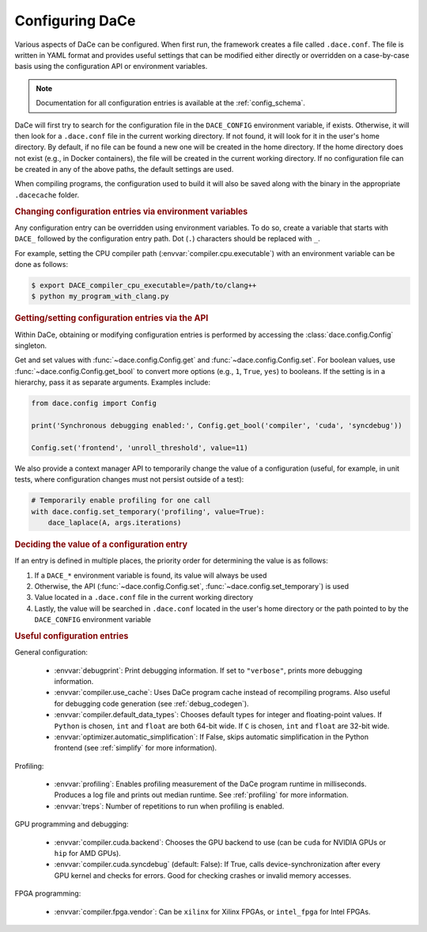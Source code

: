 .. _config:

Configuring DaCe
================

Various aspects of DaCe can be configured. When first run, the framework creates a file called ``.dace.conf``. The
file is written in YAML format and provides useful settings that can be modified either directly or overridden on a
case-by-case basis using the configuration API or environment variables.

.. note::
    Documentation for all configuration entries is available at the :ref:`config_schema`.



DaCe will first try to search for the configuration file in the ``DACE_CONFIG`` environment variable, if exists.
Otherwise, it will then look for a ``.dace.conf`` file in the current working directory. If not found,
it will look for it in the user's home directory. By default, if no file can be found a new one will be created in 
the home directory. If the home directory does not exist (e.g., in Docker containers), the file will be created in the
current working directory. If no configuration file can be created in any of the above paths, the default settings are used.

When compiling programs, the configuration used to build it will also be saved along with the binary in the 
appropriate ``.dacecache`` folder.

.. rubric::
    Changing configuration entries via environment variables


Any configuration entry can be overridden using environment variables. To do so, create a variable that starts with 
``DACE_`` followed by the configuration entry path. Dot (``.``) characters should be replaced with ``_``.

For example, setting the CPU compiler path (:envvar:`compiler.cpu.executable`) with an environment variable can be
done as follows:

.. code-block:: sh

    $ export DACE_compiler_cpu_executable=/path/to/clang++
    $ python my_program_with_clang.py


.. rubric::
    Getting/setting configuration entries via the API


Within DaCe, obtaining or modifying configuration entries is performed by accessing the :class:`dace.config.Config` 
singleton.

Get and set values with :func:`~dace.config.Config.get` and :func:`~dace.config.Config.set`.
For boolean values, use :func:`~dace.config.Config.get_bool` to convert more options (e.g., ``1``, ``True``, ``yes``) to
booleans. If the setting is in a hierarchy, pass it as separate arguments. Examples include:

.. code-block:: python

    from dace.config import Config

    print('Synchronous debugging enabled:', Config.get_bool('compiler', 'cuda', 'syncdebug'))

    Config.set('frontend', 'unroll_threshold', value=11)


We also provide a context manager API to temporarily change the value of a configuration (useful, for example, in 
unit tests, where configuration changes must not persist outside of a test):

.. code-block:: python

    # Temporarily enable profiling for one call
    with dace.config.set_temporary('profiling', value=True):
        dace_laplace(A, args.iterations)



.. rubric::
    Deciding the value of a configuration entry


If an entry is defined in multiple places, the priority order for determining the value is as follows:

1. If a ``DACE_*`` environment variable is found, its value will always be used
2. Otherwise, the API (:func:`~dace.config.Config.set`, :func:`~dace.config.set_temporary`) is used
3. Value located in a ``.dace.conf`` file in the current working directory
4. Lastly, the value will be searched in ``.dace.conf`` located in the user's home directory or the path pointed to by 
   the ``DACE_CONFIG`` environment variable


.. rubric::
    Useful configuration entries




General configuration:

 * :envvar:`debugprint`: Print debugging information. If set to ``"verbose"``, prints more debugging information.
 * :envvar:`compiler.use_cache`: Uses DaCe program cache instead of recompiling programs. Also useful for debugging
   code generation (see :ref:`debug_codegen`).
 * :envvar:`compiler.default_data_types`: Chooses default types for integer and floating-point values. If 
   ``Python`` is chosen, ``int`` and ``float`` are both 64-bit wide. If ``C`` is chosen, ``int`` and ``float`` are 32-bit wide.
 * :envvar:`optimizer.automatic_simplification`: If False, skips automatic simplification in the Python frontend 
   (see :ref:`simplify` for more information).
 
Profiling:

 * :envvar:`profiling`: Enables profiling measurement of the DaCe program runtime in milliseconds. 
   Produces a log file and prints out median runtime. See :ref:`profiling` for more information.
 * :envvar:`treps`: Number of repetitions to run when profiling is enabled.
 
GPU programming and debugging:

 * :envvar:`compiler.cuda.backend`: Chooses the GPU backend to use (can be ``cuda`` for NVIDIA GPUs or 
   ``hip`` for AMD GPUs).
 * :envvar:`compiler.cuda.syncdebug` (default: False): If True, calls device-synchronization after every GPU kernel and checks
   for errors. Good for checking crashes or invalid memory accesses.
 
FPGA programming:

 * :envvar:`compiler.fpga.vendor`: Can be ``xilinx`` for Xilinx FPGAs, or ``intel_fpga`` for Intel FPGAs.
